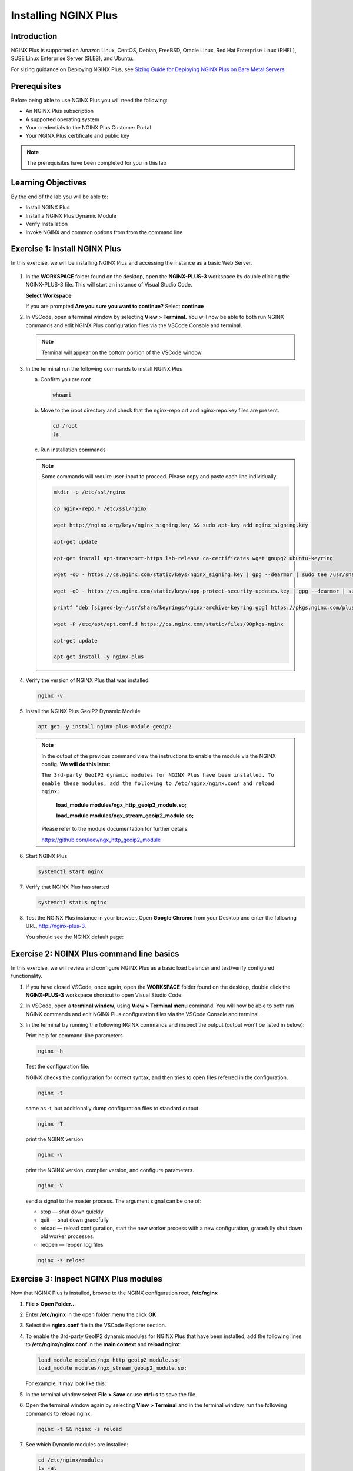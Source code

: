 Installing NGINX Plus
=====================

Introduction
------------

NGINX Plus is supported on Amazon Linux, CentOS, Debian, FreeBSD, Oracle
Linux, Red Hat Enterprise Linux (RHEL), SUSE Linux Enterprise Server
(SLES), and Ubuntu.

For sizing guidance on Deploying NGINX Plus, see `Sizing Guide for
Deploying NGINX Plus on Bare Metal
Servers <https://www.nginx.com/resources/datasheets/nginx-plus-sizing-guide/>`__

Prerequisites
-------------

Before being able to use NGINX Plus you will need the following:

- An NGINX Plus subscription
- A supported operating system
- Your credentials to the NGINX Plus Customer Portal
- Your NGINX Plus certificate and public key

.. note:: The prerequisites have been completed for you in this lab

.. seealso:: Official installing NGINX documentation:
   `Installing NGINX Plus
   <https://docs.nginx.com/nginx/admin-guide/installing-nginx/installing-nginx-plus/>`_

   Official NGINX GeoIP2 documentation:
   `GeoIP2 Module
   <https://docs.nginx.com/nginx/admin-guide/installing-nginx/installing-nginx-plus/>`_

Learning Objectives
-------------------

By the end of the lab you will be able to:

-  Install NGINX Plus
-  Install a NGINX Plus Dynamic Module
-  Verify Installation
-  Invoke NGINX and common options from from the command line

Exercise 1: Install NGINX Plus
------------------------------

In this exercise, we will be installing NGINX Plus and accessing the instance as a basic Web Server.

  |module1_lab1_001|

#. In the **WORKSPACE** folder found on the desktop, open the
   **NGINX-PLUS-3** workspace by double clicking the NGINX-PLUS-3 file.  This will start an instance of Visual Studio Code.

   **Select Workspace**

   .. image:: ../images/2020-06-29_20-56.png

   If you are prompted **Are you sure you want to continue?** Select
   **continue**

   .. image:: ../images/2020-06-29_20-57.png

#. In VSCode, open a terminal window by selecting **View > Terminal.**
   You will now be able to both run NGINX commands and edit NGINX Plus
   configuration files via the VSCode Console and terminal.

   .. image:: ../images/2020-06-29_21-01.png

   .. note:: Terminal will appear on the bottom portion of the VSCode window.

   .. image:: ../images/2020-06-26_12-27.png

#. In the terminal run the following commands to install NGINX Plus

   a. Confirm you are root

      .. code:: bash

         whoami

   b. Move to the /root directory and check that the nginx-repo.crt and
      nginx-repo.key files are present.

      .. code:: bash

         cd /root
         ls

   c. Run installation commands

   .. note::

      Some commands will require user-input to proceed.  Please copy and paste each line individually.

      .. code:: bash

         mkdir -p /etc/ssl/nginx

         cp nginx-repo.* /etc/ssl/nginx

         wget http://nginx.org/keys/nginx_signing.key && sudo apt-key add nginx_signing.key

         apt-get update

         apt-get install apt-transport-https lsb-release ca-certificates wget gnupg2 ubuntu-keyring

         wget -qO - https://cs.nginx.com/static/keys/nginx_signing.key | gpg --dearmor | sudo tee /usr/share/keyrings/nginx-archive-keyring.gpg >/dev/null

         wget -qO - https://cs.nginx.com/static/keys/app-protect-security-updates.key | gpg --dearmor | sudo tee /usr/share/keyrings/app-protect-security-updates.gpg >/dev/null

         printf "deb [signed-by=/usr/share/keyrings/nginx-archive-keyring.gpg] https://pkgs.nginx.com/plus/ubuntu `lsb_release -cs` nginx-plus\n" | sudo tee /etc/apt/sources.list.d/nginx-plus.list

         wget -P /etc/apt/apt.conf.d https://cs.nginx.com/static/files/90pkgs-nginx

         apt-get update

         apt-get install -y nginx-plus

#. Verify the version of NGINX Plus that was installed:

   .. code:: bash

      nginx -v

#. Install the NGINX Plus GeoIP2 Dynamic Module

   .. code:: bash

      apt-get -y install nginx-plus-module-geoip2

   .. note::

      In the output of the previous command view the instructions to enable
      the module via the NGINX config. **We will do this later:**

      ``The 3rd-party GeoIP2 dynamic modules for NGINX Plus have been installed.
      To enable these modules, add the following to /etc/nginx/nginx.conf
      and reload nginx:``

         **load_module modules/ngx_http_geoip2_module.so;**

         **load_module modules/ngx_stream_geoip2_module.so;**

      Please refer to the module documentation for further details:

      https://github.com/leev/ngx_http_geoip2_module

#. Start NGINX Plus

   .. code:: bash

      systemctl start nginx

#. Verify that NGINX Plus has started

   .. code:: bash

      systemctl status nginx

#. Test the NGINX Plus instance in your browser. Open **Google Chrome** from
   your Desktop and enter the following URL, http://nginx-plus-3.

   You should see the NGINX default page:

   .. image:: ../images/2020-06-26_12-33.png

Exercise 2: NGINX Plus command line basics
------------------------------------------

In this exercise, we will review and configure NGINX Plus as a basic load
balancer and test/verify configured functionality.

#. If you have closed VSCode, once again, open the **WORKSPACE** folder found on
   the desktop, double click the **NGINX-PLUS-3** workspace shortcut to open Visual Studio
   Code.

   .. image:: ../images/2020-06-29_20-56.png

   .. image:: ../images/2020-06-26_12-27.png

#. In VSCode, open a **terminal window**, using **View > Terminal menu**
   command. You will now be able to both run NGINX commands and edit NGINX Plus
   configuration files via the VSCode Console and terminal.

#. In the terminal try running the following NGINX commands and inspect
   the output (output won't be listed in below):

   Print help for command-line parameters

   .. code:: bash

      nginx -h

   Test the configuration file:

   NGINX checks the configuration for correct syntax, and then tries to open
   files referred in the configuration.

   .. code:: bash

      nginx -t

   same as -t, but additionally dump configuration files to standard output

   .. code:: bash

      nginx -T


   print the NGINX version

   .. code:: bash

      nginx -v

   print the NGINX version, compiler version, and configure parameters.

   .. code:: bash

      nginx -V

   send a signal to the master process. The argument signal can be one of:

   - stop — shut down quickly
   - quit — shut down gracefully
   - reload — reload configuration, start the new worker process with a new
     configuration, gracefully shut down old worker processes.
   - reopen — reopen log files

   .. code:: bash

      nginx -s reload

Exercise 3: Inspect NGINX Plus modules
--------------------------------------

Now that NGINX Plus is installed, browse to the NGINX configuration root,
**/etc/nginx**

#. **File > Open Folder...**

   .. image:: ../images/2020-06-29_15-47.png

#. Enter **/etc/nginx** in the open folder menu the click **OK**

   .. image:: ../images/2020-06-29_21-07.png


#. Select the **nginx.conf** file in the VSCode Explorer section.

#. To enable the 3rd-party GeoIP2 dynamic modules for NGINX Plus that have been
   installed, add the following lines to **/etc/nginx/nginx.conf** in the
   **main context** and **reload nginx**:

   .. code:: nginx

      load_module modules/ngx_http_geoip2_module.so;
      load_module modules/ngx_stream_geoip2_module.so;

   For example, it may look like this:

   .. image:: ../images/2020-06-29_21-11.png

#. In the terminal window select **File > Save** or use **ctrl+s** to save the
   file.

#. Open the terminal window again by selecting **View > Terminal** and in the
   terminal window, run the following commands to reload nginx:

   .. code:: bash

      nginx -t && nginx -s reload

   .. image:: ../images/2020-06-29_21-13.png

#. See which Dynamic modules are installed:

   .. code:: bash

      cd /etc/nginx/modules
      ls -al

.. |module1_lab1_001| image:: ../images/module01_lab01_001.png
